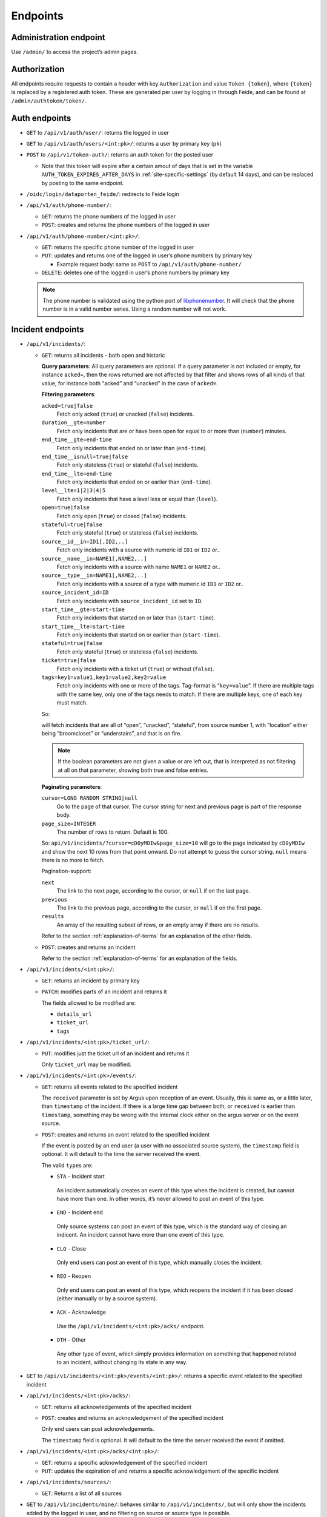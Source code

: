 =========
Endpoints
=========

Administration endpoint
-----------------------
Use ``/admin/`` to access the project’s admin pages.

Authorization
-------------

All endpoints require requests to contain a header with key
``Authorization`` and value ``Token {token}``, where ``{token}`` is
replaced by a registered auth token. These are generated per user by
logging in through Feide, and can be found at
``/admin/authtoken/token/``.

.. _api-auth-endpoints:

Auth endpoints
--------------

-  ``GET`` to ``/api/v1/auth/user/``: returns the logged in user

-  ``GET`` to ``/api/v1/auth/users/<int:pk>/``: returns a user by primary key
   (``pk``)

-  ``POST`` to ``/api/v1/token-auth/``: returns an auth token for the
   posted user

   -  Note that this token will expire after a certain amout of days that is
      set in the variable ``AUTH_TOKEN_EXPIRES_AFTER_DAYS`` in
      :ref:`site-specific-settings` (by default 14 days), and can be replaced
      by posting to the same endpoint.

   .. code-block:: json
    :caption: Example request body

      {
        "username": "alice",
        "password": "secret"
      }

-  ``/oidc/login/dataporten_feide/``: redirects to Feide login

-  ``/api/v1/auth/phone-number/``:

   -  ``GET``: returns the phone numbers of the logged in user

      .. code-block:: json
        :caption: Example response body

          [
            {
              "pk": 2,
              "user": 1,
              "phone_number": "+4767676767"
            },
            {
              "pk": 1,
              "user": 1,
              "phone_number": "+4790909090"
            }
          ]


   -  ``POST``: creates and returns the phone numbers of the logged in
      user

      .. code-block:: json
        :caption: Example request body

          {
            "pk": 2,
            "phone_number": "+4767676767"
          }


-  ``/api/v1/auth/phone-number/<int:pk>/``:

   -  ``GET``: returns the specific phone number of the logged in user

      .. code-block:: json
        :caption: Example response body

          {
            "pk": 2,
            "user": 1,
            "phone_number": "+4767676767"
          }

   -  ``PUT``: updates and returns one of the logged in user’s phone
      numbers by primary key

      -  Example request body: same as ``POST`` to
         ``/api/v1/auth/phone-number/``

   -  ``DELETE``: deletes one of the logged in user’s phone numbers by
      primary key

   .. note::

     The phone number is validated using the python port of
     `libphonenumber <https://github.com/google/libphonenumber>`__. It
     will check that the phone number is in a valid number series. Using a
     random number will not work.

.. _api-incident-endpoints:

Incident endpoints
------------------


-  ``/api/v1/incidents/``:

   -  ``GET``: returns all incidents - both open and historic

      **Query parameters**: All query parameters are optional. If a query
      parameter is not included or empty, for instance ``acked=``, then
      the rows returned are not affected by that filter and shows rows
      of all kinds of that value, for instance both “acked” and
      “unacked” in the case of ``acked=``.

      **Filtering parameters**:

      ``acked=true|false``
        Fetch only acked (``true``) or unacked (``false``) incidents.

      ``duration__gte=number``
        Fetch only incidents that are or have been open for equal to or
        more than (``number``) minutes.

      ``end_time__gte=end-time``
        Fetch only incidents that ended on or later than (``end-time``).

      ``end_time__isnull=true|false``
        Fetch only stateless (``true``) or stateful (``false``) incidents.

      ``end_time__lte=end-time``
        Fetch only incidents that ended on or earlier than (``end-time``).

      ``level__lte=1|2|3|4|5``
        Fetch only incidents that have a level less or equal than (``level``).

      ``open=true|false``
        Fetch only open (``true``) or closed (``false``) incidents.

      ``stateful=true|false``
        Fetch only stateful (``true``) or stateless (``false``) incidents.

      ``source__id__in=ID1[,ID2,..]``
        Fetch only incidents with a source with numeric id ``ID1`` or ``ID2`` or..

      ``source__name__in=NAME1[,NAME2,..]``
        Fetch only incidents with a source with name ``NAME1`` or ``NAME2`` or..

      ``source__type__in=NAME1[,NAME2,..]``
        Fetch only incidents with a source of a type with numeric id
        ``ID1`` or ``ID2`` or..

      ``source_incident_id=ID``
        Fetch only incidents with ``source_incident_id`` set to ``ID``.

      ``start_time__gte=start-time``
        Fetch only incidents that started on or later than (``start-time``).

      ``start_time__lte=start-time``
        Fetch only incidents that started on or earlier than (``start-time``).

      ``stateful=true|false``
        Fetch only stateful (``true``) or stateless (``false``) incidents.

      ``ticket=true|false``
        Fetch only incidents with a ticket url (``true``) or without (``false``).

      ``tags=key1=value1,key1=value2,key2=value``
        Fetch only incidents with one or more of the tags. Tag-format is
        “``key=value``”. If there are multiple tags with the same key, only
        one of the tags needs to match. If there are multiple keys, one of
        each key must match.

      So:

      .. code-block::
        :caption: URL reformatted for readability

          /api/v1/incidents/?acked=false\
                          &open=true\
                          &stateful=true\
                          &source__id__in=1\
                          &tags=\
                            location=broomcloset,\
                            location=understairs,\
                            problem=onfire

      will fetch incidents that are all of “open”, “unacked”,
      “stateful”, from source number 1, with “location” either being
      “broomcloset” or “understairs”, and that is on fire.

      .. note::
        If the boolean parameters are not given a value
        or are left out, that is interpreted as not filtering at all on
        that parameter, showing both true and false entries.

      **Paginating parameters**:

      ``cursor=LONG RANDOM STRING|null``
        Go to the page of that cursor. The cursor string for next and
        previous page is part of the response body.

      ``page_size=INTEGER``
        The number of rows to return. Default is 100.

      So:
      ``api/v1/incidents/?cursor=cD0yMDIw&page_size=10``
      will go to the page indicated by
      ``cD0yMDIw`` and
      show the next 10 rows from that point onward. Do not attempt to
      guess the cursor string. ``null`` means there is no more to fetch.

      .. code-block:: json
        :caption: Example response body

          {
              "next": "http://localhost:8000/api/v1/incidents/?cursor=cD0yMDIwLTA5LTIzKzEzJTNBMDIlM0ExNi40NTU4MzIlMkIwMCUzQTAw&page_size=10",
              "previous": null,
              "results": [
                  {
                      "pk": 10101,
                      "start_time": "2011-11-11T11:11:11+02:00",
                      "end_time": "2011-11-11T11:11:12+02:00",
                      "source": {
                          "pk": 11,
                          "name": "Sikt GW 3",
                          "type": {
                              "name": "nav"
                          },
                          "user": 12,
                          "base_url": "https://somenav.somewhere.com"
                      },
                      "source_incident_id": "12345",
                      "details_url": "https://sikt.no/api/alerts/12345/",
                      "description": "Netbox 11 <12345> down.",
                      "ticket_url": "https://tickettracker.com/tickets/987654/",
                      "tags": [
                          {
                              "added_by": 12,
                              "added_time": "2011-11-11T11:11:11.111111+02:00",
                              "tag": "object=Netbox 4"
                          },
                          {
                              "added_by": 12,
                              "added_time": "2011-11-11T11:11:11.111111+02:00",
                              "tag": "problem_type=boxDown"
                          },
                          {
                              "added_by": 200,
                              "added_time": "2020-08-10T11:26:14.550951+02:00",
                              "tag": "color=red"
                          }
                      ],
                      "stateful": true,
                      "open": false,
                      "acked": false
                  }
              ]
          }

      Pagination-support:

      ``next``
        The link to the next page, according to the cursor, or ``null`` if
        on the last page.

      ``previous``
        The link to the previous page, according to the cursor, or
        ``null`` if on the first page.

      ``results``
        An array of the resulting subset of rows, or an empty array if there are no
        results.

      Refer to the section :ref:`explanation-of-terms` for an
      explanation of the other fields.


   -  ``POST``: creates and returns an incident

      .. code-block:: json
        :caption: Example request body

          {
              "source": 11,
              "start_time": "2011-11-11 11:11:11.11111",
              "end_time": null,
              "source_incident_id": "12345",
              "details_url": "https://sikt.no/api/alerts/12345/",
              "description": "Netbox 11 <12345> down.",
              "ticket_url": "https://tickettracker.com/tickets/987654/",
              "tags": [
                  {"tag": "object=Netbox 4"},
                  {"tag": "problem_type=boxDown"}
              ]
          }

      Refer to the section :ref:`explanation-of-terms` for an
      explanation of the fields.


-  ``/api/v1/incidents/<int:pk>/``:

   -  ``GET``: returns an incident by primary key

   -  ``PATCH``: modifies parts of an incident and returns it

      .. code-block:: json
        :caption: Example request body

          {
              "ticket_url": "https://tickettracker.com/tickets/987654/",
              "tags": [
                  {"tag": "object=Netbox 4"},
                  {"tag": "problem_type=boxDown"}
              ]
          }

      The fields allowed to be modified are:

      -  ``details_url``
      -  ``ticket_url``
      -  ``tags``


-  ``/api/v1/incidents/<int:pk>/ticket_url/``:

   -  ``PUT``: modifies just the ticket url of an incident and returns
      it

      .. code-block:: json
        :caption: Example request body

          {
              "ticket_url": "https://tickettracker.com/tickets/987654/",
          }

      Only ``ticket_url`` may be modified.


-  ``/api/v1/incidents/<int:pk>/events/``:

   -  ``GET``: returns all events related to the specified incident

      .. code-block:: json
        :caption: Example response body

          [
              {
                  "pk": 1,
                  "incident": 10101,
                  "actor": {
                      "pk": 12,
                      "username": "nav.oslo.sikt.no"
                  },
                  "timestamp": "2011-11-11T11:11:11+02:00",
                  "received": "2011-11-11T11:12:11+02:00",
                  "type": {
                      "value": "STA",
                      "display": "Incident start"
                  },
                  "description": ""
              },
              {
                  "pk": 20,
                  "incident": 10101,
                  "actor": {
                      "pk": 12,
                      "username": "nav.oslo.sikt.no"
                  },
                  "timestamp": "2011-11-11T11:11:12+02:00",
                  "received": "2011-11-11T11:11:13+02:00",
                  "type": {
                      "value": "END",
                      "display": "Incident end"
                  },
                  "description": ""
              }
          ]

      The ``received`` parameter is set by Argus upon reception of an event. Usually,
      this is same as, or a little later, than ``timestamp`` of the incident. If there
      is a large time gap between both, or ``received`` is earlier than ``timestamp``,
      something may be wrong with the internal clock either on the argus
      server or on the event source.

   -  ``POST``: creates and returns an event related to the specified
      incident

      .. code-block:: json
        :caption: Example request body

          {
              "timestamp": "2020-02-20 20:02:20.202021",
              "type": "OTH",
              "description": "The investigation is still ongoing."
          }

      If the event is posted by an end user (a user with no associated source
      system), the ``timestamp`` field is optional. It will default to
      the time the server received the event.

      The valid ``type``\ s are:

      -  ``STA`` - Incident start

        An incident automatically creates an event of this type when
        the incident is created, but cannot have more than one. In
        other words, it’s never allowed to post an event of this
        type.

      -  ``END`` - Incident end

        Only source systems can post an event of this type, which is
        the standard way of closing an indicent. An incident cannot
        have more than one event of this type.

      -  ``CLO`` - Close

        Only end users can post an event of this type, which
        manually closes the incident.

      -  ``REO`` - Reopen

        Only end users can post an event of this type, which reopens
        the incident if it has been closed (either manually or by a
        source system).

      -  ``ACK`` - Acknowledge

        Use the ``/api/v1/incidents/<int:pk>/acks/`` endpoint.

      -  ``OTH`` - Other

        Any other type of event, which simply provides information
        on something that happened related to an incident, without
        changing its state in any way.


-  ``GET`` to ``/api/v1/incidents/<int:pk>/events/<int:pk>/``: returns a
   specific event related to the specified incident

-  ``/api/v1/incidents/<int:pk>/acks/``:

   -  ``GET``: returns all acknowledgements of the specified incident

      .. code-block:: json
        :caption: Example response body

          [
              {
                  "pk": 2,
                  "event": {
                      "pk": 2,
                      "incident": 10101,
                      "actor": {
                          "pk": 140,
                          "username": "jp@example.org"
                      },
                      "timestamp": "2011-11-11T11:11:11.235877+02:00",
                      "received": "2011-11-11T11:11:11.235897+02:00",
                      "type": {
                          "value": "ACK",
                          "display": "Acknowledge"
                      },
                      "description": "The incident is being investigated."
                  },
                  "expiration": "2011-11-13T12:00:00+02:00"
              },
              {
                  "pk": 20,
                  "event": {
                      "pk": 20,
                      "incident": 10101,
                      "actor": {
                          "pk": 130,
                          "username": "ferrari.testarossa@example.com"
                      },
                      "timestamp": "2011-11-12T11:11:11+02:00",
                      "received": "2011-11-12T11:11:11+02:00",
                      "type": {
                          "value": "ACK",
                          "display": "Acknowledge"
                      },
                      "description": "The situation is under control!"
                  },
                  "expiration": null
              }
          ]


   -  ``POST``: creates and returns an acknowledgement of the specified
      incident

      .. code-block:: json
        :caption: Example request body

          {
              "event": {
                  "timestamp": "2011-11-11 11:11:11.235877",
                  "description": "The incident is being investigated."
              },
              "expiration": "2011-11-13 12:00:00"
          }

      Only end users can post acknowledgements.

      The ``timestamp`` field is optional. It will default to
      the time the server received the event if omitted.


-  ``/api/v1/incidents/<int:pk>/acks/<int:pk>/``:

   -  ``GET``: returns a specific acknowledgement of the specified incident

   -  ``PUT``: updates the expiration of and returns a specific acknowledgement
      of the specific incident

      .. code-block:: json
        :caption: Example request body

          {
              "expiration": "2011-11-13 12:00:00"
          }

-  ``/api/v1/incidents/sources/``:

   -  ``GET``: Returns a list of all sources

      .. code-block:: json
        :caption: Example response body

        [
          {
            "pk": 1,
            "name": "argus",
            "type": {
              "name": "argus"
              },
            "user": 1,
            "base_url": ""
          }
        ]


-  ``GET`` to ``/api/v1/incidents/mine/``: behaves similar to
   ``/api/v1/incidents/``, but will only show the incidents added by the
   logged in user, and no filtering on source or source type is
   possible.

-  ``GET`` to ``/api/v1/incidents/open/``: returns all open incidents

-  ``GET`` to ``/api/v1/incidents/open+unacked/``: returns all open
   incidents that have not been acked

-  ``GET`` to ``/api/v1/incidents/metadata/``: returns metadata
   for all incidents


Notification profile endpoints
------------------------------

-  ``/api/v1/notificationprofiles/``:

   -  ``GET``: returns the logged in user’s notification profiles

   -  ``POST``: creates and returns a notification profile, which is then
      connected to the logged in user

      .. code-block:: json
        :caption: Example request body

          {
              "timeslot": 1,
              "filters": [
                  1,
                  2
              ],
              "media": [
                  "EM",
                  "SM"
              ],
              "phone_number": 1,
              "active": true
          }

      The ``phone_number`` field is optional and may also be null.


-  ``/api/v1/notificationprofiles/<int:pk>/``:

   -  ``GET``: returns one of the logged in user’s notification profiles
      by primary key

   -  ``PUT``: updates and returns one of the logged in user’s
      notification profiles by primary key

      -  Example request body: same as ``POST`` to
         ``/api/v1/notificationprofiles/``

   -  ``DELETE``: deletes one of the logged in user’s notification
      profiles by primary key

-  ``GET`` to ``/api/v1/notificationprofiles/<int:pk>/incidents/``:
   returns all incidents - both open and historic  - filtered by one of
   the logged in user’s notification profiles by primary key

-  ``/api/v1/notificationprofiles/timeslots/``:

   -  ``GET``: returns the logged in user’s time slots
   -  ``POST``: creates and returns a time slot, which is then connected
      to the logged in user

      .. code-block:: json
        :caption: Example request body

          {
              "name": "Weekdays",
              "time_recurrences": [
                  {
                      "days": [1, 2, 3, 4, 5],
                      "start": "08:00:00",
                      "end": "12:00:00"
                  },
                  {
                      "days": [1, 2, 3, 4, 5],
                      "start": "12:30:00",
                      "end": "16:00:00"
                  }
              ]
          }


      The optional key ``all_day`` indicates that Argus should use
      ``Time.min`` and ``Time.max`` as ``start`` and ``end``
      respectively. This also overrides any provided values for
      ``start`` and ``end``. An example request body:

      .. code:: json

          {
              "name": "All the time",
              "time_recurrences": [
                  {
                      "days": [1, 2, 3, 4, 5, 6, 7],
                      "all_day": true
                  }
              ]
          }

      which would yield the response:

      .. code:: json

          {
              "pk": 2,
              "name": "All the time",
              "time_recurrences": [
                  {
                      "days": [1, 2, 3, 4, 5, 6, 7],
                      "start": "00:00:00",
                      "end": "23:59:59.999999",
                      "all_day": true
                  }
              ]
          }


-  ``/api/v1/notificationprofiles/timeslots/<int:pk>/``:

   -  ``GET``: returns one of the logged in user’s time slots by primary key
   -  ``PUT``: updates and returns one of the logged in user’s time
      slots by primary key

      Example request body: same as ``POST`` to
         ``/notificationprofiles/timeslots/``

   -  ``DELETE``: deletes one of the logged in user’s time slots by primary key


-  ``/api/v1/notificationprofiles/filters/``:

   -  ``GET``: returns the logged in user’s filters
   -  ``POST``: creates and returns a filter, which is then connected to
      the logged in user

      .. code-block:: json
        :caption: Example request body

          {
              "name": "Critical incidents",
              "filter_string": "{\"sourceSystemIds\": [<SourceSystem.pk>, ...], \"tags\": [\"key1=value1\", ...]}",
              "filter": {
                  "sourceSystemIds": [
                      1
                  ],
                  "tags": [
                      "key1=value1"
                  ],
                  "open": true,
                  "acked": false,
                  "stateful": true,
                  "maxlevel": 1,
                  "event_type": "STA"
              }
          }


-  ``/api/v1/notificationprofiles/filters/<int:pk>/``:

   -  ``GET``: returns one of the logged in user’s filters by primary key
   -  ``PUT``: updates and returns one of the logged in user’s filters
      by primary key

      Example request body: same as ``POST`` to
         ``/api/v1/notificationprofiles/filters/``

   -  ``DELETE``: deletes one of the logged in user’s filters by primary key


-  ``POST`` to ``/api/v1/notificationprofiles/filterpreview/``: returns
   all incidents - both open and historic - filtered by the values in
   the body

   .. code-block::
    :caption: Example request body

       {
           "sourceSystemIds": [<SourceSystem.pk>, ...]
       }

Endpoints v2 API
------------------------------
.. note::

     v2 of the API is not stable yet.


.. _api-auth-endpoints-v2:

Auth endpoints
==============================

-  ``GET`` to ``/api/v2/auth/user/``: returns the logged in user

-  ``GET`` to ``/api/v2/auth/users/<int:pk>/``: returns a user by primary key
   (``pk``)

-  ``POST`` to ``/api/v2/token-auth/``: returns an auth token for the
   posted user

   -  Note that this token will expire after a certain amout of days that is
      set in the variable ``AUTH_TOKEN_EXPIRES_AFTER_DAYS`` in
      :ref:`site-specific-settings` (by default 14 days), and can be replaced
      by posting to the same endpoint.

   .. code-block:: json
    :caption: Example request body

      {
        "username": "alice",
        "password": "secret"
      }

-  ``POST`` to ``/api/v2/refresh-token/``: returns an auth token for the
   currently logged in user

   -  Note that this token will expire after a certain amout of days that is
      set in the variable ``AUTH_TOKEN_EXPIRES_AFTER_DAYS`` in
      :ref:`site-specific-settings` (by default 14 days), and can be replaced
      by posting to the same endpoint.

-  ``/oidc/login/dataporten_feide/``: redirects to Feide login


.. _api-incident-endpoints-v2:

Incident endpoints
==============================


-  ``/api/v2/incidents/``:

   -  ``GET``: returns all incidents - both open and historic

      **Query parameters**: All query parameters are optional. If a query
      parameter is not included or empty, for instance ``acked=``, then
      the rows returned are not affected by that filter and shows rows
      of all kinds of that value, for instance both “acked” and
      “unacked” in the case of ``acked=``.

      **Filtering parameters**:

      ``acked=true|false``
        Fetch only acked (``true``) or unacked (``false``) incidents.

      ``duration__gte=number``
        Fetch only incidents that are or have been open for equal to or
        more than (``number``) minutes.

      ``end_time__gte=end-time``
        Fetch only incidents that ended on or later than (``end-time``).

      ``end_time__isnull=true|false``
        Fetch only stateless (``true``) or stateful (``false``) incidents.

      ``end_time__lte=end-time``
        Fetch only incidents that ended on or earlier than (``end-time``).

      ``level__lte=1|2|3|4|5``
        Fetch only incidents that have a level less or equal than (``level``).

      ``open=true|false``
        Fetch only open (``true``) or closed (``false``) incidents.

      ``stateful=true|false``
        Fetch only stateful (``true``) or stateless (``false``) incidents.

      ``source__id__in=ID1[,ID2,..]``
        Fetch only incidents with a source with numeric id ``ID1`` or ``ID2`` or..

      ``source__name__in=NAME1[,NAME2,..]``
        Fetch only incidents with a source with name ``NAME1`` or ``NAME2`` or..

      ``source__type__in=NAME1[,NAME2,..]``
        Fetch only incidents with a source of a type with numeric id
        ``ID1`` or ``ID2`` or..

      ``source_incident_id=ID``
        Fetch only incidents with ``source_incident_id`` set to ``ID``.

      ``start_time__gte=start-time``
        Fetch only incidents that started on or later than (``start-time``).

      ``start_time__lte=start-time``
        Fetch only incidents that started on or earlier than (``start-time``).

      ``stateful=true|false``
        Fetch only stateful (``true``) or stateless (``false``) incidents.

      ``ticket=true|false``
        Fetch only incidents with a ticket url (``true``) or without (``false``).

      ``tags=key1=value1,key1=value2,key2=value``
        Fetch only incidents with one or more of the tags. Tag-format is
        “``key=value``”. If there are multiple tags with the same key, only
        one of the tags needs to match. If there are multiple keys, one of
        each key must match.

      So:

      .. code-block::
        :caption: URL reformatted for readability

          /api/v1/incidents/?acked=false\
                          &open=true\
                          &stateful=true\
                          &source__id__in=1\
                          &tags=\
                            location=broomcloset,\
                            location=understairs,\
                            problem=onfire

      will fetch incidents that are all of “open”, “unacked”,
      “stateful”, from source number 1, with “location” either being
      “broomcloset” or “understairs”, and that is on fire.

      .. note::
        If the boolean parameters are not given a value
        or are left out, that is interpreted as not filtering at all on
        that parameter, showing both true and false entries.

      **Paginating parameters**:

      ``cursor=LONG RANDOM STRING|null``
        Go to the page of that cursor. The cursor string for next and
        previous page is part of the response body.

      ``page_size=INTEGER``
        The number of rows to return. Default is 100.

      So:
      ``api/v2/incidents/?cursor=cD0yMDIw&page_size=10``
      will go to the page indicated by
      ``cD0yMDIw`` and
      show the next 10 rows from that point onward. Do not attempt to
      guess the cursor string. ``null`` means there is no more to fetch.

      .. code-block:: json
        :caption: Example response body

          {
              "next": "http://localhost:8000/api/v1/incidents/?cursor=cD0yMDIwLTA5LTIzKzEzJTNBMDIlM0ExNi40NTU4MzIlMkIwMCUzQTAw&page_size=10",
              "previous": null,
              "results": [
                  {
                      "pk": 10101,
                      "start_time": "2011-11-11T11:11:11+02:00",
                      "end_time": "2011-11-11T11:11:12+02:00",
                      "source": {
                          "pk": 11,
                          "name": "Uninett GW 3",
                          "type": {
                              "name": "nav"
                          },
                          "user": 12,
                          "base_url": "https://somenav.somewhere.com"
                      },
                      "source_incident_id": "12345",
                      "details_url": "https://uninett.no/api/alerts/12345/",
                      "description": "Netbox 11 <12345> down.",
                      "ticket_url": "https://tickettracker.com/tickets/987654/",
                      "tags": [
                          {
                              "added_by": 12,
                              "added_time": "2011-11-11T11:11:11.111111+02:00",
                              "tag": "object=Netbox 4"
                          },
                          {
                              "added_by": 12,
                              "added_time": "2011-11-11T11:11:11.111111+02:00",
                              "tag": "problem_type=boxDown"
                          },
                          {
                              "added_by": 200,
                              "added_time": "2020-08-10T11:26:14.550951+02:00",
                              "tag": "color=red"
                          }
                      ],
                      "stateful": true,
                      "open": false,
                      "acked": false
                  }
              ]
          }

      Pagination-support:

      ``next``
        The link to the next page, according to the cursor, or ``null`` if
        on the last page.

      ``previous``
        The link to the previous page, according to the cursor, or
        ``null`` if on the first page.

      ``results``
        An array of the resulting subset of rows, or an empty array if there are no
        results.

      Refer to the section :ref:`explanation-of-terms` for an
      explanation of the other fields.


   -  ``POST``: creates and returns an incident

      .. code-block:: json
        :caption: Example request body

          {
              "source": 11,
              "start_time": "2011-11-11 11:11:11.11111",
              "end_time": null,
              "source_incident_id": "12345",
              "details_url": "https://uninett.no/api/alerts/12345/",
              "description": "Netbox 11 <12345> down.",
              "ticket_url": "https://tickettracker.com/tickets/987654/",
              "tags": [
                  {"tag": "object=Netbox 4"},
                  {"tag": "problem_type=boxDown"}
              ]
          }

      Refer to the section :ref:`explanation-of-terms` for an
      explanation of the fields.


-  ``/api/v2/incidents/<int:pk>/``:

   -  ``GET``: returns an incident by primary key

   -  ``PATCH``: modifies parts of an incident and returns it

      .. code-block:: json
        :caption: Example request body

          {
              "ticket_url": "https://tickettracker.com/tickets/987654/",
              "tags": [
                  {"tag": "object=Netbox 4"},
                  {"tag": "problem_type=boxDown"}
              ]
          }

      The fields allowed to be modified are:

      -  ``details_url``
      -  ``ticket_url``
      -  ``tags``


-  ``/api/v2/incidents/<int:pk>/ticket_url/``:

   -  ``PUT``: modifies just the ticket url of an incident and returns
      it

      .. code-block:: json
        :caption: Example request body

          {
              "ticket_url": "https://tickettracker.com/tickets/987654/",
          }

      Only ``ticket_url`` may be modified.

-  ``/api/v2/incidents/<int:pk>/automatic-ticket/``:

   -  ``PUT``: creates a new ticket in a :ref:`ticket system<ticket-systems>`
      and returns its url or returns an already set ticket url


-  ``/api/v2/incidents/<int:pk>/events/``:

   -  ``GET``: returns all events related to the specified incident

      .. code-block:: json
        :caption: Example response body

          [
              {
                  "pk": 1,
                  "incident": 10101,
                  "actor": {
                      "pk": 12,
                      "username": "nav.oslo.uninett.no"
                  },
                  "timestamp": "2011-11-11T11:11:11+02:00",
                  "received": "2011-11-11T11:12:11+02:00",
                  "type": {
                      "value": "STA",
                      "display": "Incident start"
                  },
                  "description": ""
              },
              {
                  "pk": 20,
                  "incident": 10101,
                  "actor": {
                      "pk": 12,
                      "username": "nav.oslo.uninett.no"
                  },
                  "timestamp": "2011-11-11T11:11:12+02:00",
                  "received": "2011-11-11T11:11:13+02:00",
                  "type": {
                      "value": "END",
                      "display": "Incident end"
                  },
                  "description": ""
              }
          ]

      The ``received`` parameter is set by Argus upon reception of an event. Usually,
      this is same as, or a little later, than ``timestamp`` of the incident. If there
      is a large time gap between both, or ``received`` is earlier than ``timestamp``,
      something may be wrong with the internal clock either on the argus
      server or on the event source.

   -  ``POST``: creates and returns an event related to the specified
      incident

      .. code-block:: json
        :caption: Example request body

          {
              "timestamp": "2020-02-20 20:02:20.202021",
              "type": "OTH",
              "description": "The investigation is still ongoing."
          }

      If the event is posted by an end user (a user with no associated source
      system), the ``timestamp`` field is optional. It will default to
      the time the server received the event.

      The valid ``type``\ s are:

      -  ``STA`` - Incident start

        An incident automatically creates an event of this type when
        the incident is created, but cannot have more than one. In
        other words, it’s never allowed to post an event of this
        type.

      -  ``END`` - Incident end

        Only source systems can post an event of this type, which is
        the standard way of closing an indicent. An incident cannot
        have more than one event of this type.

      -  ``CLO`` - Close

        Only end users can post an event of this type, which
        manually closes the incident.

      -  ``REO`` - Reopen

        Only end users can post an event of this type, which reopens
        the incident if it has been closed (either manually or by a
        source system).

      -  ``ACK`` - Acknowledge

        Use the ``/api/v1/incidents/<int:pk>/acks/`` endpoint.

      -  ``OTH`` - Other

        Any other type of event, which simply provides information
        on something that happened related to an incident, without
        changing its state in any way.


-  ``GET`` to ``/api/v2/incidents/<int:pk>/events/<int:pk>/``: returns a
   specific event related to the specified incident

-  ``/api/v2/incidents/<int:pk>/acks/``:

   -  ``GET``: returns all acknowledgements of the specified incident

      .. code-block:: json
        :caption: Example response body

          [
              {
                  "pk": 2,
                  "event": {
                      "pk": 2,
                      "incident": 10101,
                      "actor": {
                          "pk": 140,
                          "username": "jp@example.org"
                      },
                      "timestamp": "2011-11-11T11:11:11.235877+02:00",
                      "received": "2011-11-11T11:11:11.235897+02:00",
                      "type": {
                          "value": "ACK",
                          "display": "Acknowledge"
                      },
                      "description": "The incident is being investigated."
                  },
                  "expiration": "2011-11-13T12:00:00+02:00"
              },
              {
                  "pk": 20,
                  "event": {
                      "pk": 20,
                      "incident": 10101,
                      "actor": {
                          "pk": 130,
                          "username": "ferrari.testarossa@example.com"
                      },
                      "timestamp": "2011-11-12T11:11:11+02:00",
                      "received": "2011-11-12T11:11:11+02:00",
                      "type": {
                          "value": "ACK",
                          "display": "Acknowledge"
                      },
                      "description": "The situation is under control!"
                  },
                  "expiration": null
              }
          ]


   -  ``POST``: creates and returns an acknowledgement of the specified
      incident

      .. code-block:: json
        :caption: Example request body

          {
              "timestamp": "2011-11-11 11:11:11.235877",
              "description": "The incident is being investigated."
              "expiration": "2011-11-13 12:00:00"
          }

      Only end users can post acknowledgements.

      The ``timestamp`` field is optional. It will default to
      the time the server received the event if omitted.


-  ``/api/v2/incidents/<int:pk>/acks/<int:pk>/``:

   -  ``GET``: returns a specific acknowledgement of the specified incident

   -  ``PUT``: updates the expiration of and returns a specific acknowledgement
      of the specific incident

      .. code-block:: json
        :caption: Example request body

          {
              "expiration": "2011-11-13 12:00:00"
          }

-  ``/api/v2/incidents/sources/``:

   -  ``GET``: Returns a list of all sources

      .. code-block:: json
        :caption: Example response body

        [
          {
            "pk": 1,
            "name": "argus",
            "type": {
              "name": "argus"
              },
            "user": 1,
            "base_url": ""
          }
        ]


-  ``GET`` to ``/api/v2/incidents/mine/``: behaves similar to
   ``/api/v2/incidents/``, but will only show the incidents added by the
   logged in user, and no filtering on source or source type is
   possible.

-  ``/api/v2/incidents/ticket_url/bulk/``:

   -  ``POST``: bulk sets the ticket url of multiple incidents and returns
      a dictionary indicating if the action was successful for each incident,
      the ticket url and potential errors

      .. code-block:: json
        :caption: Example request body

          {
              "ids": [1, 2],
              "ticket_url": "https://tickettracker.com/tickets/987654/",
          }


-  ``/api/v2/incidents/acks/bulk/``:

   -  ``POST``: bulk creates acknowledgements for multiple incidents and
      returns a dictionary indicating if the action was successful for each
      incident, the created acknowledgement and potential errors

      .. code-block:: json
        :caption: Example request body

          {
              "ids": [1, 2],
              "ack": {
                  "event": {
                      "timestamp": "2011-11-11 11:11:11.235877",
                      "description": "The incident is being investigated."
                  },
                  "expiration": "2011-11-13 12:00:00"
              }
          }


-  ``/api/v2/incidents/events/bulk/``:

   -  ``POST``: bulk creates events for multiple incidents and returns
      a dictionary indicating if the action was successful for each incident,
      the created event and potential errors

      .. code-block:: json
        :caption: Example request body

          {
              "ids": [1, 2],
              "event": {
                  "timestamp": "2020-02-20 20:02:20.202021",
                  "type": "OTH",
                  "description": "The investigation is still ongoing."
              }
          }

Notification profile endpoints
==============================

-  ``/api/v2/notificationprofiles/``:

   -  ``GET``: returns the logged in user’s notification profiles

   -  ``POST``: creates and returns a notification profile, which is then
      connected to the logged in user

      .. code-block:: json
        :caption: Example request body

          {
              "timeslot": 1,
              "filters": [
                  1,
                  2
              ],
              "destinations": [
                  1,
                  2
              ],
              "active": true
          }


-  ``/api/v2/notificationprofiles/<int:pk>/``:

   -  ``GET``: returns one of the logged in user’s notification profiles
      by primary key

   -  ``PUT``: updates and returns one of the logged in user’s
      notification profiles by primary key

      -  Example request body: same as ``POST`` to
         ``/api/v2/notificationprofiles/``

   -  ``DELETE``: deletes one of the logged in user’s notification
      profiles by primary key

-  ``GET`` to ``/api/v2/notificationprofiles/<int:pk>/incidents/``:
   returns all incidents - both open and historic  - filtered by one of
   the logged in user’s notification profiles by primary key

-  ``/api/v2/notificationprofiles/destinations/``:

   -  ``GET``: returns the logged in user’s destination-configs

   -  ``POST``: creates and returns a destination-config, which is then
      connected to the logged in user

      .. code-block:: json
        :caption: Example request body for email

          {
              "media": "email",
              "label": "Work email",
              "settings": {
                    "email_address":"work@email.com"
              }
          }

      .. code-block:: json
        :caption: Example request body for sms

          {
              "media": "sms",
              "label": "Work phone",
              "settings": {
                    "phone_number":"+4747474747"
              }
          }
-  ``/api/v2/notificationprofiles/destinations/<int:pk>/``:

   -  ``GET``: returns one of the logged in user’s destination-configs
      by primary key

   -  ``PUT``: updates and returns one of the logged in user’s
      destination-configs by primary key

      -  Example request body: same as ``POST`` to
         ``/api/v2/notificationprofiles/destinations/``

   -  ``DELETE``: deletes one of the logged in user’s destination-configs by primary key

-  ``/api/v2/notificationprofiles/destinations/<int:pk>/duplicate/``:

   -  ``GET``: returns True if another user has a destination with the same
      medium and settings as the destination with the given primary key


-  ``/api/v2/notificationprofiles/media/``:

   -  ``GET``: returns media

-  ``/api/v2/notificationprofiles/media/<slug:slug>/``:

   -  ``GET``: returns one of the media by it's slug

-  ``/api/v2/notificationprofiles/media/<slug:slug>/json_schema/``:

   -  ``GET``: returns the json schema of the media by it's slug

-  ``/api/v2/notificationprofiles/timeslots/``:

   -  ``GET``: returns the logged in user’s time slots
   -  ``POST``: creates and returns a time slot, which is then connected
      to the logged in user

      .. code-block:: json
        :caption: Example request body

          {
              "name": "Weekdays",
              "time_recurrences": [
                  {
                      "days": [1, 2, 3, 4, 5],
                      "start": "08:00:00",
                      "end": "12:00:00"
                  },
                  {
                      "days": [1, 2, 3, 4, 5],
                      "start": "12:30:00",
                      "end": "16:00:00"
                  }
              ]
          }


      The optional key ``all_day`` indicates that Argus should use
      ``Time.min`` and ``Time.max`` as ``start`` and ``end``
      respectively. This also overrides any provided values for
      ``start`` and ``end``. An example request body:

      .. code:: json

          {
              "name": "All the time",
              "time_recurrences": [
                  {
                      "days": [1, 2, 3, 4, 5, 6, 7],
                      "all_day": true
                  }
              ]
          }

      which would yield the response:

      .. code:: json

          {
              "pk": 2,
              "name": "All the time",
              "time_recurrences": [
                  {
                      "days": [1, 2, 3, 4, 5, 6, 7],
                      "start": "00:00:00",
                      "end": "23:59:59.999999",
                      "all_day": true
                  }
              ]
          }


-  ``/api/v2/notificationprofiles/timeslots/<int:pk>/``:

   -  ``GET``: returns one of the logged in user’s time slots by primary key
   -  ``PUT``: updates and returns one of the logged in user’s time
      slots by primary key

      Example request body: same as ``POST`` to
         ``/notificationprofiles/timeslots/``

   -  ``DELETE``: deletes one of the logged in user’s time slots by primary key


-  ``/api/v2/notificationprofiles/filters/``:

   -  ``GET``: returns the logged in user’s filters
   -  ``POST``: creates and returns a filter, which is then connected to
      the logged in user

      .. code-block:: json
        :caption: Example request body

          {
              "name": "Critical incidents",
              "filter_string": "{\"sourceSystemIds\": [<SourceSystem.pk>, ...], \"tags\": [\"key1=value1\", ...]}"
          }


-  ``/api/v2/notificationprofiles/filters/<int:pk>/``:

   -  ``GET``: returns one of the logged in user’s filters by primary key
   -  ``PUT``: updates and returns one of the logged in user’s filters
      by primary key

      Example request body: same as ``POST`` to
         ``/api/v2/notificationprofiles/filters/``

   -  ``DELETE``: deletes one of the logged in user’s filters by primary key


-  ``POST`` to ``/api/v2/notificationprofiles/filterpreview/``: returns
   all incidents - both open and historic - filtered by the values in
   the body

   .. code-block::
    :caption: Example request body

       {
           "sourceSystemIds": [<SourceSystem.pk>, ...]
       }
